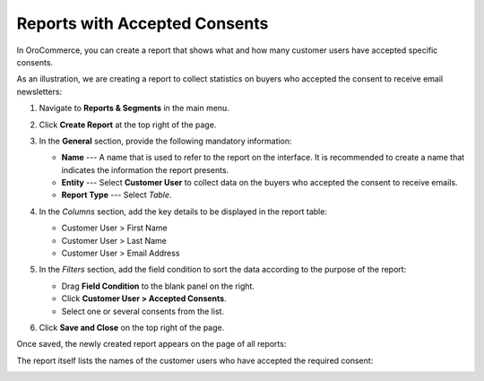 .. _user-guide-reports-accepted-consents:

Reports with Accepted Consents
==============================

In OroCommerce, you can create a report that shows what and how many customer users have accepted specific consents.

As an illustration, we are creating a report to collect statistics on buyers who accepted the consent to receive email newsletters:

1. Navigate to **Reports & Segments** in the main menu.
#. Click **Create Report** at the top right of the page.
#. In the **General** section, provide the following mandatory information:
 
   * **Name** --- A name that is used to refer to the report on the interface. It is recommended to create a name that indicates the information the report presents.
   * **Entity** --- Select **Customer User** to collect data on the buyers who accepted the consent to receive emails.
   * **Report Type** --- Select *Table*.

#. In the *Columns* section, add the key details to be displayed in the report table:

   * Customer User > First Name
   * Customer User > Last Name
   * Customer User > Email Address

#. In the *Filters* section, add the field condition to sort the data according to the purpose of the report:
 
   * Drag **Field Condition** to the blank panel on the right.
   * Click **Customer User > Accepted Consents**.
   * Select one or several consents from the list.

   .. image:: /img/system/consents/accepted_consents_report.png
      :alt: An example of a report with accepted consents

#. Click **Save and Close** on the top right of the page.

Once saved, the newly created report appears on the page of all reports:

.. image:: /img/system/consents/consent_report_grid.png
   :alt: The table of all reports with the newly created report with accepted consents 

The report itself lists the names of the customer users who have accepted the required consent:

.. image:: /img/system/consents/accepted_consents_report_page.png
   :alt: The page of the report with accepted consents
